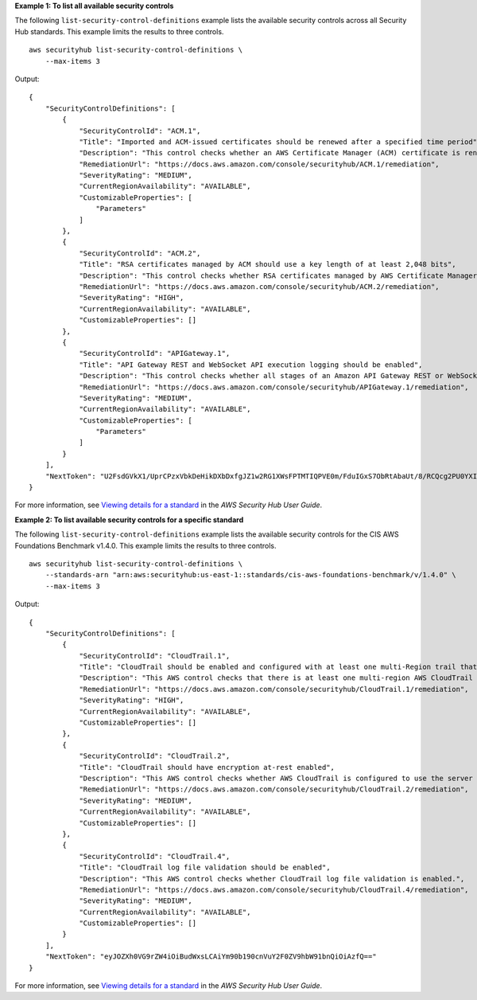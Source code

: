 **Example 1: To list all available security controls**

The following ``list-security-control-definitions`` example lists the available security controls across all Security Hub standards. This example limits the results to three controls. ::

    aws securityhub list-security-control-definitions \
        --max-items 3

Output::

    {
        "SecurityControlDefinitions": [
            {
                "SecurityControlId": "ACM.1",
                "Title": "Imported and ACM-issued certificates should be renewed after a specified time period",
                "Description": "This control checks whether an AWS Certificate Manager (ACM) certificate is renewed within the specified time period. It checks both imported certificates and certificates provided by ACM. The control fails if the certificate isn't renewed within the specified time period. Unless you provide a custom parameter value for the renewal period, Security Hub uses a default value of 30 days.",
                "RemediationUrl": "https://docs.aws.amazon.com/console/securityhub/ACM.1/remediation",
                "SeverityRating": "MEDIUM",
                "CurrentRegionAvailability": "AVAILABLE",
                "CustomizableProperties": [
                    "Parameters"
                ]
            },
            {
                "SecurityControlId": "ACM.2",
                "Title": "RSA certificates managed by ACM should use a key length of at least 2,048 bits",
                "Description": "This control checks whether RSA certificates managed by AWS Certificate Manager use a key length of at least 2,048 bits. The control fails if the key length is smaller than 2,048 bits.",
                "RemediationUrl": "https://docs.aws.amazon.com/console/securityhub/ACM.2/remediation",
                "SeverityRating": "HIGH",
                "CurrentRegionAvailability": "AVAILABLE",
                "CustomizableProperties": []
            },
            {
                "SecurityControlId": "APIGateway.1",
                "Title": "API Gateway REST and WebSocket API execution logging should be enabled",
                "Description": "This control checks whether all stages of an Amazon API Gateway REST or WebSocket API have logging enabled. The control fails if the 'loggingLevel' isn't 'ERROR' or 'INFO' for all stages of the API. Unless you provide custom parameter values to indicate that a specific log type should be enabled, Security Hub produces a passed finding if the logging level is either 'ERROR' or 'INFO'.",
                "RemediationUrl": "https://docs.aws.amazon.com/console/securityhub/APIGateway.1/remediation",
                "SeverityRating": "MEDIUM",
                "CurrentRegionAvailability": "AVAILABLE",
                "CustomizableProperties": [
                    "Parameters"
                ]
            }
        ],
        "NextToken": "U2FsdGVkX1/UprCPzxVbkDeHikDXbDxfgJZ1w2RG1XWsFPTMTIQPVE0m/FduIGxS7ObRtAbaUt/8/RCQcg2PU0YXI20hH/GrhoOTgv+TSm0qvQVFhkJepWmqh+NYawjocVBeos6xzn/8qnbF9IuwGg=="
    }

For more information, see `Viewing details for a standard <https://docs.aws.amazon.com/securityhub/latest/userguide/securityhub-standards-view-controls.html>`__ in the *AWS Security Hub User Guide*.

**Example 2: To list available security controls for a specific standard**

The following ``list-security-control-definitions`` example lists the available security controls for the CIS AWS Foundations Benchmark v1.4.0. This example limits the results to three controls. ::

    aws securityhub list-security-control-definitions \
        --standards-arn "arn:aws:securityhub:us-east-1::standards/cis-aws-foundations-benchmark/v/1.4.0" \
        --max-items 3

Output::

    {
        "SecurityControlDefinitions": [
            {
                "SecurityControlId": "CloudTrail.1",
                "Title": "CloudTrail should be enabled and configured with at least one multi-Region trail that includes read and write management events",
                "Description": "This AWS control checks that there is at least one multi-region AWS CloudTrail trail includes read and write management events.",
                "RemediationUrl": "https://docs.aws.amazon.com/console/securityhub/CloudTrail.1/remediation",
                "SeverityRating": "HIGH",
                "CurrentRegionAvailability": "AVAILABLE",
                "CustomizableProperties": []
            },
            {
                "SecurityControlId": "CloudTrail.2",
                "Title": "CloudTrail should have encryption at-rest enabled",
                "Description": "This AWS control checks whether AWS CloudTrail is configured to use the server side encryption (SSE) AWS Key Management Service (AWS KMS) customer master key (CMK) encryption. The check will pass if the KmsKeyId is defined.",
                "RemediationUrl": "https://docs.aws.amazon.com/console/securityhub/CloudTrail.2/remediation",
                "SeverityRating": "MEDIUM",
                "CurrentRegionAvailability": "AVAILABLE",
                "CustomizableProperties": []
            },
            {
                "SecurityControlId": "CloudTrail.4",
                "Title": "CloudTrail log file validation should be enabled",
                "Description": "This AWS control checks whether CloudTrail log file validation is enabled.",
                "RemediationUrl": "https://docs.aws.amazon.com/console/securityhub/CloudTrail.4/remediation",
                "SeverityRating": "MEDIUM",
                "CurrentRegionAvailability": "AVAILABLE",
                "CustomizableProperties": []
            }
        ],
        "NextToken": "eyJOZXh0VG9rZW4iOiBudWxsLCAiYm90b190cnVuY2F0ZV9hbW91bnQiOiAzfQ=="
    }

For more information, see `Viewing details for a standard <https://docs.aws.amazon.com/securityhub/latest/userguide/securityhub-standards-view-controls.html>`__ in the *AWS Security Hub User Guide*.
